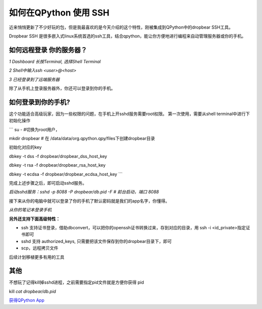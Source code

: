 如何在QPython 使用 SSH
========================

近来悄悄更新了不少好玩的包，但是我最喜欢的是今天介绍的这个特性，刚被集成到QPython中的dropbear SSH工具。

Dropbear SSH 是很多嵌入式linux系统首选的ssh工具，结合qpython，能让你方便地进行编程来自动管理服务器或你的手机。

如何远程登录 你的服务器？
----------------------------

.. image:: https://mmbiz.qpic.cn/mmbiz_jpg/tuObYW62d0iaJIF2ibzmISF2PBd92KzAPnZfLlIbyOglK3NOvD508VccuQafhhic036KuxGeiasAQDqb2YMDmHWo2w/640?wx_fmt=jpeg&tp=webp&wxfrom=5&wx_lazy=1&wx_co=1
   :alt: 1 Dashboard 长按Terminal, 选择Shell Terminal

*1 Dashboard 长按Terminal, 选择Shell Terminal*

.. image:: https://mmbiz.qpic.cn/mmbiz_jpg/tuObYW62d0iaJIF2ibzmISF2PBd92KzAPncIibPKFhA6RtwC5tQyia66nDWcnccv8aSrZJDNKzBiaduvy23rib1oLv5A/640?wx_fmt=jpeg&tp=webp&wxfrom=5&wx_lazy=1&wx_co=1
   :alt: 2 Shell中输入ssh <user>@<host>

*2 Shell中输入ssh <user>@<host>*

.. image:: https://mmbiz.qpic.cn/mmbiz_jpg/tuObYW62d0iaJIF2ibzmISF2PBd92KzAPnEpC5zNbJJejeGCvnNgEIHDKLX9S72GjVybShlqvtzvPATsh4Fg13Kw/640?wx_fmt=jpeg&tp=webp&wxfrom=5&wx_lazy=1&wx_co=1
   :alt: 3 已经登录到了远端服务器

*3 已经登录到了远端服务器*


除了从手机上登录服务器外，你还可以登录到你的手机。

如何登录到你的手机?
-----------------------

这个功能适合高级玩家，因为一些权限的问题，在手机上开sshd服务需要root权限。
第一次使用，需要从shell terminal中进行下初始化操作

```
su -  #切换为root用户，

mkdir dropbear # 在 /data/data/org.qpython.qpy/files下创建dropbear目录

初始化对应的key

dbkey -t dss -f dropbear/dropbear_dss_host_key 

dbkey -t rsa -f dropbear/dropbear_rsa_host_key

dbkey -t ecdsa -f  dropbear/dropbear_ecdsa_host_key
```

完成上述步骤之后，即可启动sshd服务。

.. image:: https://mmbiz.qpic.cn/mmbiz_jpg/tuObYW62d0iaJIF2ibzmISF2PBd92KzAPnLL1eeZvpzyJXLfBLJT1hmbQEKs1QDodeugXPh8vOvJ77HNvHyT6sDg/640?wx_fmt=jpeg&tp=webp&wxfrom=5&wx_lazy=1&wx_co=1
   :alt: 启动sshd服务：sshd -p 8088 -P dropbear/db.pid -F # 前台启动，端口 8088

*启动sshd服务：sshd -p 8088 -P dropbear/db.pid -F # 前台启动，端口 8088*

接下来从你的电脑中就可以登录了你的手机了默认密码就是我们的app名字，你懂得。

.. image:: https://mmbiz.qpic.cn/mmbiz_png/tuObYW62d0iaJIF2ibzmISF2PBd92KzAPn4FOhNFPVKEpZE8mCibia8Cgf4sUK41cldnFWYpqtaY62LfX6MiabwYquQ/640?wx_fmt=png&tp=webp&wxfrom=5&wx_lazy=1&wx_co=1
   :alt: 从你的笔记本登录手机

*从你的笔记本登录手机*

**另外还支持下面高级特性：**

- ssh 支持证书登录，借助dbconvert，可以把你的openssh证书转换过来，存到对应的目录，用 ssh -i <id_private>指定证书即可
- sshd 支持 authorized_keys, 只需要把该文件保存到你的dropbear目录下，即可
- scp，远程拷贝文件

后续计划移植更多有用的工具

其他
------

不想玩了记得kill掉sshd进程，之前需要指定pid文件就是方便你获得 pid

kill `cat dropbear/db.pid`

`获得QPython App <https://github.com/qpython-android/qpython/releases/tag/v2.4.0>`_
